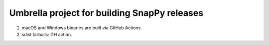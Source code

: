 Umbrella project for building SnapPy releases
=============================================

1. macOS and Windows binaries are built via GitHub Actions.

2. sdist tarballs: GH action.


